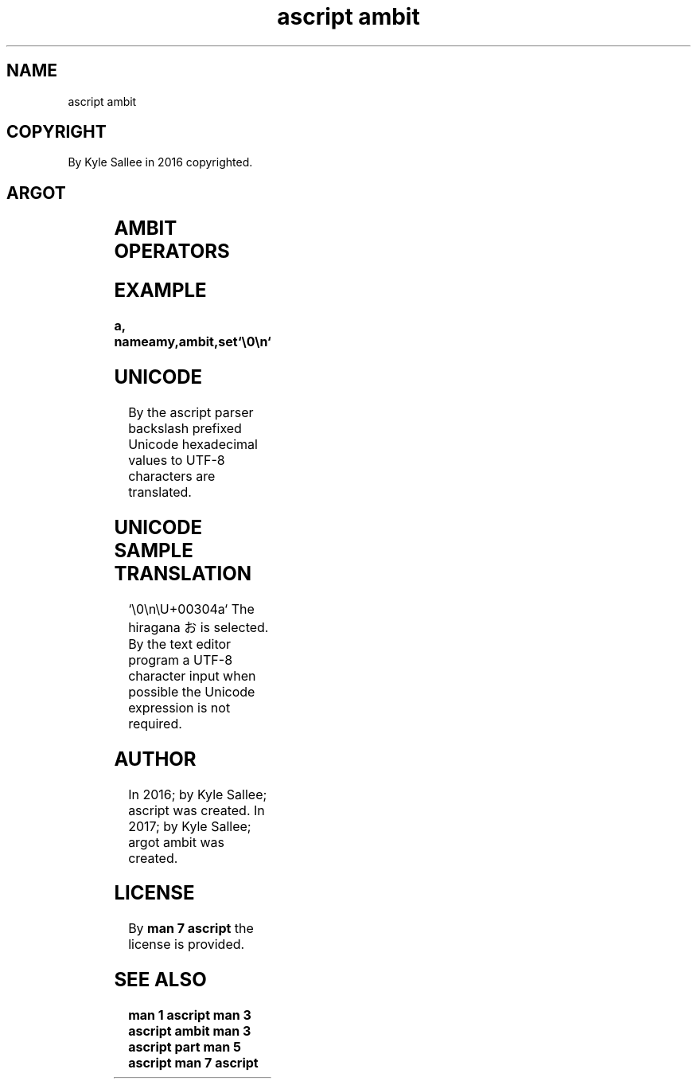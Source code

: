 .TH "ascript ambit" 3

.SH NAME
.EX
ascript ambit

.SH COPYRIGHT
.EX
By Kyle Sallee in 2016 copyrighted.

.SH ARGOT
.EX
.TS
lll.
\fBargot	make	use\fR
ambit	*	UTF-8 characters   are selected.
		For   partitioning     tasks
		type  ambit var    are used.
.TE
.ta T 8n

.SH AMBIT OPERATORS
.EX
.ta T 8n
.in -8
.TS
box;
lll.
add	+	The UTF-8 values are   selected.
equal	\&=	All UTF-8 values are deselected.
		The UTF-8 values are   selected.
set		The UTF-8 values are   selected.
sub	-	The UTF-8 values are dselected.
.TE
.in

.SH EXAMPLE
.EX
.ta T 8n
.in -8
\fB
a,	name	amy,	ambit,	set	`\\0\\n`
\fR
.in

.SH UNICODE
.EX
By    the ascript  parser
backslash prefixed Unicode hexadecimal values
to        UTF-8    characters
are       translated.

.SH UNICODE SAMPLE TRANSLATION
.EX
`\\0\\n\\U+00304a`
The hiragana お  is selected.
By  the text editor program
a   UTF-8    character input when     possible
the Unicode  expression      is   not required.

.SH AUTHOR
.EX
In 2016; by Kyle Sallee; ascript       was created.
In 2017; by Kyle Sallee; argot   ambit was created.

.SH LICENSE
.EX
By \fBman 7 ascript\fR the license is provided.

.SH SEE ALSO
.EX
\fB
man 1 ascript
man 3 ascript ambit
man 3 ascript part
man 5 ascript
man 7 ascript
\fR
